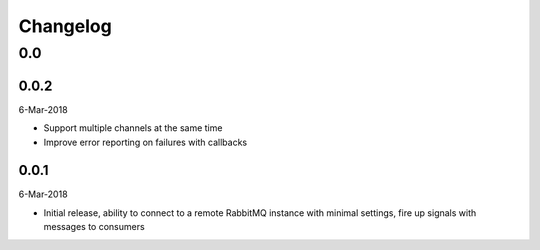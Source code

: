 Changelog
=========

0.0
---

0.0.2
^^^^^
6-Mar-2018

* Support multiple channels at the same time
* Improve error reporting on failures with callbacks

0.0.1
^^^^^
6-Mar-2018

* Initial release, ability to connect to a remote RabbitMQ instance with
  minimal settings, fire up signals with messages to consumers
